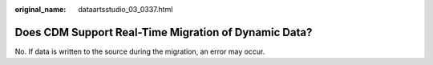 :original_name: dataartsstudio_03_0337.html

.. _dataartsstudio_03_0337:

Does CDM Support Real-Time Migration of Dynamic Data?
=====================================================

No. If data is written to the source during the migration, an error may occur.
